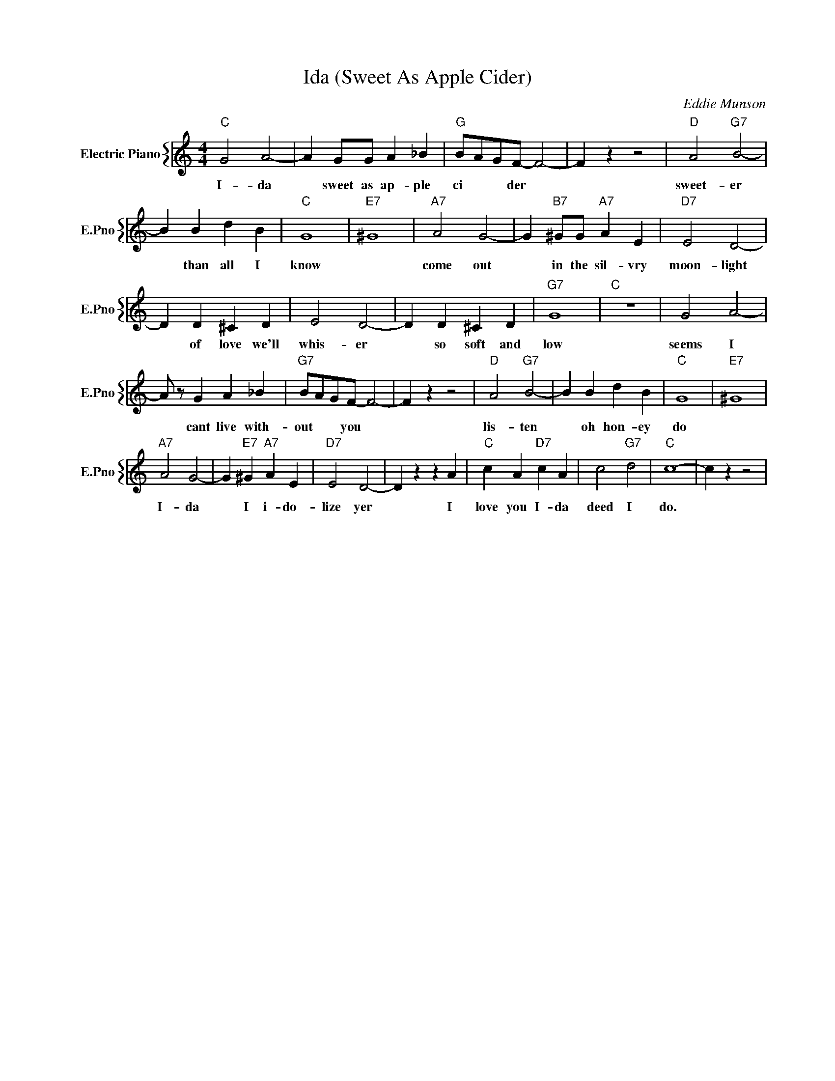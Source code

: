 X:1
T:Ida (Sweet As Apple Cider)
C:Eddie Munson
%%score { 1 }
L:1/4
M:4/4
I:linebreak $
K:C
V:1 treble nm="Electric Piano" snm="E.Pno"
V:1
"C" G2 A2- | A G/G/ A _B |"G" B/A/G/F/- F2- | F z z2 |"D" A2"G7" B2- |$ B B d B |"C" G4 |"E7" ^G4 | %8
w: I- da|* sweet as ap- ple|ci * * der *||sweet- er|* than all I|know||
"A7" A2 G2- | G"B7" ^G/G/"A7" A E |"D7" E2 D2- |$ D D ^C D | E2 D2- | D D ^C D |"G7" G4 |"C" z4 | %16
w: come out|* in the sil- vry|moon- light|* of love we'll|whis- er|* so soft and|low||
 G2 A2- |$ A/ z/ G A _B |"G7" B/A/G/F/- F2- | F z z2 |"D" A2"G7" B2- | B B d B |"C" G4 |"E7" ^G4 |$ %24
w: seems I|* cant live with-|out * * you *||lis- ten|* oh hon- ey|do||
"A7" A2 G2- | G"E7" ^G"A7" A E |"D7" E2 D2- | D z z A |"C" c A"D7" c A | c2"G7" d2 |"C" c4- | %31
w: I- da|* I i- do-|lize yer|* I|love you I- da|deed I|do.|
 c z z2 | %32
w: |
